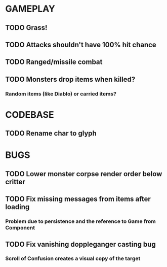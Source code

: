 #+STARTUP: showeverything

* GAMEPLAY
** TODO Grass!
** TODO Attacks shouldn't have 100% hit chance
** TODO Ranged/missile combat
** TODO Monsters drop items when killed?
*** Random items (like Diablo) or carried items?

* CODEBASE
** TODO Rename char to glyph

* BUGS
** TODO Lower monster corpse render order below critter
** TODO Fix missing messages from items after loading
*** Problem due to persistence and the reference to Game from Component
** TODO Fix vanishing doppleganger casting bug
*** Scroll of Confusion creates a visual copy of the target
